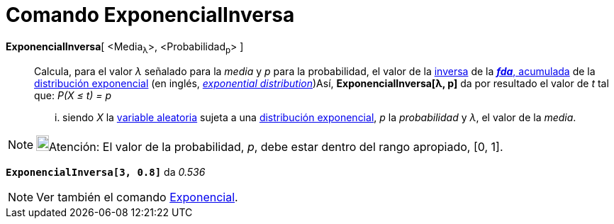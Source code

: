 = Comando ExponencialInversa
:page-en: commands/InverseExponential
ifdef::env-github[:imagesdir: /es/modules/ROOT/assets/images]

*ExponencialInversa*[ <Media~λ~>, <Probabilidad~p~> ]::
  Calcula, para el valor _λ_ señalado para la _media_ y _p_ para la probabilidad, el valor de la
  https://en.wikipedia.org/wiki/es:Funci%C3%B3n_Distribuici%C3%B3n_Acumulada#Funci.C3.B3n_de_Distribuci.C3.B3n_Acumulada_Inversa_.28Funci.C3.B3n_Cuantil.29[inversa]
  de la https://en.wikipedia.org/wiki/es:Funci%C3%B3n_Distribuici%C3%B3n_Acumulada[*_fda_*, acumulada] de la
  https://en.wikipedia.org/wiki/es:Distribuci%C3%B3n_exponencial[distribución exponencial] (en inglés,
  https://en.wikipedia.org/wiki/Exponential_distribution[_exponential distribution_])Así, *ExponencialInversa[λ, p]* da
  por resultado el valor de _t_ tal que:
  _P(X ≤ t) = p_
  ... siendo _X_ la https://en.wikipedia.org/wiki/es:Variable_aleatoria[variable aleatoria] sujeta a una
  https://en.wikipedia.org/wiki/es:Distribuci%C3%B3n_exponencial[distribución exponencial], _p_ la _probabilidad_ y _λ_,
  el valor de la _media_.

[NOTE]
====

image:18px-Bulbgraph.png[Bulbgraph.png,width=18,height=22]Atención: El valor de la probabilidad, _p_, debe estar dentro
del rango apropiado, [0, 1].

====

[EXAMPLE]
====

*`++ExponencialInversa[3, 0.8]++`* da _0.536_

====

[NOTE]
====

Ver también el comando xref:/commands/Exponencial.adoc[Exponencial].

====
